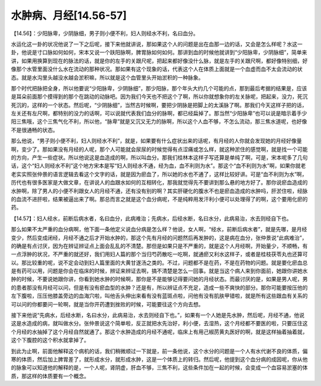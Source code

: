 水肿病、月经[14.56-57]
========================

【14.56】：少阳脉卑，少阴脉细，男子则小便不利，妇人则经水不利，名曰血分。

水运化这一卦的状况他说了一下之后呢，接下来他就讲说，那如果这个人的问题是出在血那一边的话，又会是怎么样呢？水这一卦，他说是寸口脉如何如何，宋本又说一个趺阳脉啊，脾胃脉如何如何。那讲到血的时候他就讲到“少阳脉卑，少阴脉细”，简单来讲，如果用换算到现在的脉法的话，就是你的左手的关跟尺呢，把起来都好像没什么脉，就是左手的关跟尺啊，都好像特别细，好像那个水管里面没什么水在流动的那种状况。那如果有这个现象的话，代表这个人在体质上面就是一个血虚而血不太会流动的状态。就是水沟里头越没水越会淤积嘛，所以就是这个血管里头开始淤积的一种脉象。

那个时代把脉把全身，所以他要说“少阳脉卑，少阴脉细”，那少阳脉，那个年头大约几个可能的点，那到最后考据的结果是，应该是耳朵前面那个摸得到的那个在跳动的动脉吧。因为我们今天也不把这个了啊，所以你就想象你的左关脉呢，把起来，没力，死沉死沉的，这样的一个状态。然后呢，“少阴脉细”，当然古时候啊，要把少阴脉是把脚上的太溪脉了啊。那我们今天这样子把的话，左关还有左尺啊，都特别的没力的话啊，可以说就代表我们血分的脉啊，都已经扁掉了。那当然“少阳脉卑”也可以说是暗示着手少阳三焦哦，这个三焦气化不利，所以他，“脉卑”就是又沉又无力的脉啊，所以这个人血不够，不怎么流动，那三焦水道呢，也好像不是很通畅的状态。

那么他说，“男子则小便不利，妇人则经水不利”，就是，如果要有什么症状出来的话呢，有月经的人你就会发现她的月经好像量啊，变少了。那如果没有月经的人呢，那个人可能就会尿尿的时候觉得有点涩痛或怎么样，就这种淤住的感觉啊，就是找一个可能的方向，产生一些症状。所以他说这是血造成的啊，所以叫血分。那我们桂林本这样子写还算是单纯了啊，可是，宋本呢多了几句话，这个“妇人则经水不利”这个地方宋本是写“妇人则经水不通，经为血，血不利则为水”。那这个“血不利则为水”啊，如果你就老老实实照张仲景的语言逻辑去看这个文字的话，就是因为瘀血了，所以她的水也不通了，这样比较好讲。可是“血不利则为水”啊，历代也有很多医家是大做文章，在讲说人的血跟水如何的互相转化，那我就觉得先不要讲到那么悬的地方好了。那你说瘀血造成的水肿啊，除了男人的小便不利跟女人的月经不通，还有没有别的啊？其实肝硬化的腹水不也是瘀血造成的水肿吗，肝淤住啦，经脉的血流不进肝啦，结果被逼出来了啊。那总而言之就是这个血分病呢，不是纯粹用发汗利小便可以处理得了的啊，这个要用化瘀的药。

【14.57】：妇人经水，前断后病水者，名曰血分，此病难治；先病水，后经水断，名曰水分，此病易治，水去则经自下也。

那么如果不太严重的血分病啊，他下面一条他定义说血分病是怎么样？他说，女人啊，“经水，前断后病水者”，就是先哪，是月经变少，然后变成闭经，月经不通之后才开始水肿的，那这个先有月经的问题然后再发肿的，这是病在血分，张仲景说“此病难治”，的确是有点讨厌，因为在辨证辨证点上面会乱乱的不清楚。那但是如果只是不严重的，就是这个人月经啊，开始量少，不顺畅，有一点浮肿的状况，不严重的就还好，我们用妇人篇的那个当归芍药散吃一吃啊，就通瘀又利水这样子，或者是桂枝茯苓丸也还算可以。那比较重的呢，说不定会动到妇人篇里面的大黄甘遂汤之类的。不过，问题都不是在药，不是在药物的问题。就是要化瘀血总是有药可以用，问题是你会在临床的时候，辨证来辨证去啊，搞不清楚是怎么一回事。就是当这个病人来到你面前，她跟你讲她水肿的时候，不要说她跟你讲，你看到她水肿的时候啊，那你是不是能够记得要问她的月经状态。而最讨厌的是，如果是男人呢，男的患者那没有月经可以问，但是有没有瘀血型的水肿？还是有，所以辨证点不充足，造成一些不爽快的部分。那你可能要按压他的左下腹啦，压压他膝盖旁边的血海穴啦，叫他舌头伸出来看有没有蓝斑点啦，问他有没有肌肤甲错啦，就是所有这些跟血有关系的可以问的你都要问一轮啊，就是当你开药遭到挫败的时候，可能要往这个方向去想。

接下来他说“先病水，后经水断，名曰水分，此病易治，水去则经自下也。”，如果有一个人她是先水肿，然后呢，月经不通，他说这是水造成的病，就叫做水分。张仲景说这个简单啦，反正就把水先治好，利小便，去湿热，这个月经都不要医的啦，只要压住这个月经的水抽掉了这个月经自然就通了。那这个水肿造成的月经不通呢，临床上有用己椒苈黄丸医好的啊，就是这样抽着抽着就，这个下腹腔的这个积水就拿掉了。

到此为止啊，前面他解释这个病机的话，我们稍微顺过一下就是，前一条他说，这个水分的问题是一个人有水代谢不良的体质，偏寒的体质，然后加上脾胃差了，就形成水分，就形成水肿，这是一个体质上的转归。然后呢，他提到这个血分病的成因呢，你从他的脉象可以知道他的解释的是，一个人呢，肾阴虚，肝血不够，三焦不利，这些条件加在一起的时候，会变成一个血容易淤塞的体质，那这样的体质要有一个概念。
